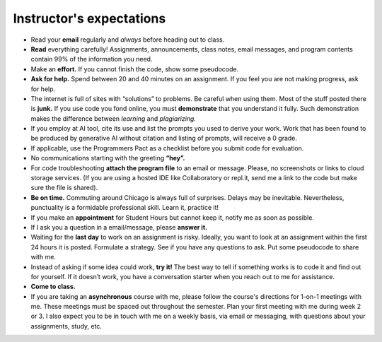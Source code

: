 Instructor's expectations
=========================


* Read your **email** regularly and *always* before heading out to class.  

* **Read** everything carefully! Assignments, announcements, class notes, email messages, and program contents contain 99% of the information you need.

* Make an **effort.** If you cannot finish the code, show some pseudocode.

* **Ask for help.** Spend between 20 and 40 minutes on an assignment. If you feel you are not making progress, ask for help.

* The internet is full of sites with “solutions” to problems. Be careful when using them. Most of the stuff posted there is **junk.** If you use code you fond online, you must **demonstrate** that you understand it fully. Such demonstration makes the difference between *learning* and *plagiarizing.*

* If you employ at AI tool, cite its use and list the prompts you used to derive your work. Work that has been found to be produced by generative AI without citation and listing of prompts, will receive a 0 grade.

* If applicable, use the Programmers Pact as a checklist before you submit code for evaluation. 

* No communications starting with the greeting **“hey”.**
 
* For code troubleshooting **attach the program file** to an email or message. Please, no screenshots or links to cloud storage services. (If you are using a hosted IDE like Collaboratory or repl.it, send me a link to the code but make sure the file is shared).

* **Be on time.** Commuting around Chicago is always full of surprises. Delays may be inevitable. Nevertheless, punctuality is a formidable professional skill. Learn it, practice it!

* If you make an **appointment** for Student Hours but cannot keep it, notify me as soon as possible.

* If I ask you a question in a email/message, please **answer it.**

* Waiting for the **last day** to work on an assignment is risky. Ideally, you want to look at an assignment within the first 24 hours it is posted. Formulate a strategy. See if you have any questions to ask. Put some pseudocode to share with me.

* Instead of asking if some idea could work, **try it!** The best way to tell if something works is to code it and find out for yourself. If it doesn’t work, you have a conversation starter when you reach out to me for assistance.

* **Come to class.**

* If you are taking an **asynchronous** course with me, please follow the course's directions for 1-on-1 meetings with me. These meetings must be spaced out throughout the semester. Plan your first meeting with me during week 2 or 3. I also expect you to be in touch with me on a weekly basis, via email or messaging, with questions about your assignments, study, etc.

